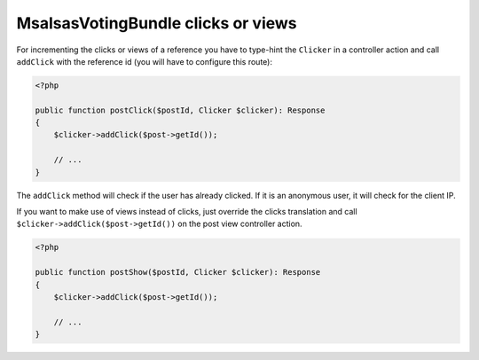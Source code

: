 MsalsasVotingBundle clicks or views
===================================

For incrementing the clicks or views of a reference you have to type-hint the ``Clicker`` in a
controller action and call ``addClick`` with the reference id (you will have to configure this route):


.. code-block:: php

    <?php

    public function postClick($postId, Clicker $clicker): Response
    {
        $clicker->addClick($post->getId());

        // ...
    }

The ``addClick`` method will check if the user has already clicked. If it is an anonymous
user, it will check for the client IP.

If you want to make use of views instead of clicks, just override the clicks translation
and call ``$clicker->addClick($post->getId())`` on the post view controller action.


.. code-block:: php

    <?php

    public function postShow($postId, Clicker $clicker): Response
    {
        $clicker->addClick($post->getId());

        // ...
    }